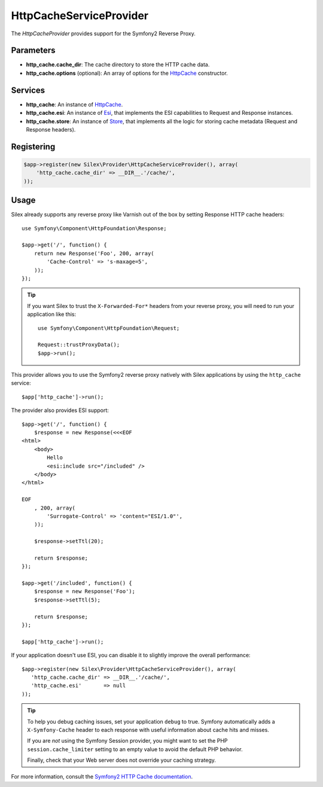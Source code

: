HttpCacheServiceProvider
========================

The *HttpCacheProvider* provides support for the Symfony2 Reverse Proxy.

Parameters
----------

* **http_cache.cache_dir**: The cache directory to store the HTTP cache data.

* **http_cache.options** (optional): An array of options for the `HttpCache
  <http://api.symfony.com/master/Symfony/Component/HttpKernel/HttpCache/HttpCache.html>`_
  constructor.

Services
--------

* **http_cache**: An instance of `HttpCache
  <http://api.symfony.com/master/Symfony/Component/HttpKernel/HttpCache/HttpCache.html>`_.

* **http_cache.esi**: An instance of `Esi
  <http://api.symfony.com/master/Symfony/Component/HttpKernel/HttpCache/Esi.html>`_,
  that implements the ESI capabilities to Request and Response instances.

* **http_cache.store**: An instance of `Store
  <http://api.symfony.com/master/Symfony/Component/HttpKernel/HttpCache/Store.html>`_,
  that implements all the logic for storing cache metadata (Request and Response
  headers).

Registering
-----------

.. code-block:: php

    $app->register(new Silex\Provider\HttpCacheServiceProvider(), array(
        'http_cache.cache_dir' => __DIR__.'/cache/',
    ));

Usage
-----

Silex already supports any reverse proxy like Varnish out of the box by
setting Response HTTP cache headers::

    use Symfony\Component\HttpFoundation\Response;

    $app->get('/', function() {
        return new Response('Foo', 200, array(
            'Cache-Control' => 's-maxage=5',
        ));
    });

.. tip::

    If you want Silex to trust the ``X-Forwarded-For*`` headers from your
    reverse proxy, you will need to run your application like this::

        use Symfony\Component\HttpFoundation\Request;

        Request::trustProxyData();
        $app->run();

This provider allows you to use the Symfony2 reverse proxy natively with
Silex applications by using the ``http_cache`` service::

    $app['http_cache']->run();

The provider also provides ESI support::

    $app->get('/', function() {
        $response = new Response(<<<EOF
    <html>
        <body>
            Hello
            <esi:include src="/included" />
        </body>
    </html>

    EOF
        , 200, array(
            'Surrogate-Control' => 'content="ESI/1.0"',
        ));

        $response->setTtl(20);

        return $response;
    });

    $app->get('/included', function() {
        $response = new Response('Foo');
        $response->setTtl(5);

        return $response;
    });

    $app['http_cache']->run();

If your application doesn't use ESI, you can disable it to slightly improve the
overall performance::

    $app->register(new Silex\Provider\HttpCacheServiceProvider(), array(
       'http_cache.cache_dir' => __DIR__.'/cache/',
       'http_cache.esi'       => null
    ));

.. tip::

    To help you debug caching issues, set your application ``debug`` to true.
    Symfony automatically adds a ``X-Symfony-Cache`` header to each response
    with useful information about cache hits and misses.

    If you are *not* using the Symfony Session provider, you might want to set
    the PHP ``session.cache_limiter`` setting to an empty value to avoid the
    default PHP behavior.

    Finally, check that your Web server does not override your caching strategy.

For more information, consult the `Symfony2 HTTP Cache documentation
<http://symfony.com/doc/current/book/http_cache.html>`_.

